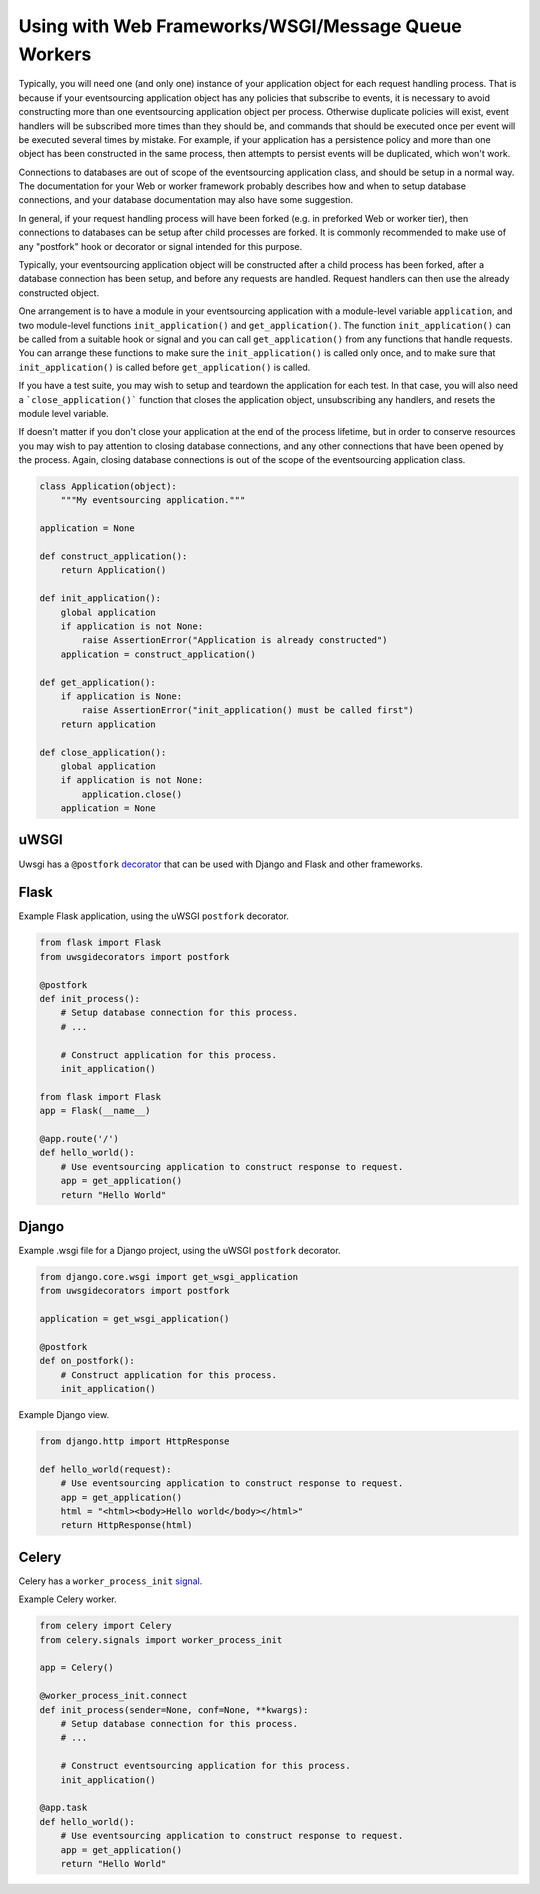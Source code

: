 ====================================================
Using with Web Frameworks/WSGI/Message Queue Workers
====================================================

Typically, you will need one (and only one) instance of your application
object for each request handling process. That is because if your eventsourcing
application object has any policies that subscribe to events, it is necessary
to avoid constructing more than one eventsourcing application object per process.
Otherwise duplicate policies will exist, event handlers will be subscribed more
times than they should be, and commands that should be executed once per event
will be executed several times by mistake. For example, if your application has
a persistence policy and more than one object has been constructed in the same
process, then attempts to persist events will be duplicated, which won't work.

Connections to databases are out of scope of the eventsourcing application class,
and should be setup in a normal way. The documentation for your Web or worker
framework probably describes how and when to setup database connections, and
your database documentation may also have some suggestion.

In general, if your request handling process will have been forked (e.g. in
preforked Web or worker tier), then connections to databases can be setup after
child processes are forked. It is commonly recommended to make use of any
"postfork" hook or decorator or signal intended for this purpose.

Typically, your eventsourcing application object will be constructed
after a child process has been forked, after a database connection
has been setup, and before any requests are handled. Request handlers
can then use the already constructed object.

One arrangement is to have a module in your eventsourcing application
with a module-level variable ``application``, and two module-level functions
``init_application()`` and ``get_application()``. The function
``init_application()`` can be called from a suitable hook or signal and
you can call ``get_application()`` from any functions that handle requests.
You can arrange these functions to make sure the ``init_application()`` is
called only once, and to make sure that ``init_application()`` is called
before ``get_application()`` is called.

If you have a test suite, you may wish to setup and teardown the application
for each test. In that case, you will also need a ```close_application()```
function that closes the application object, unsubscribing any handlers,
and resets the module level variable.

If doesn't matter if you don't close your application at the end of the process
lifetime, but in order to conserve resources you may wish to pay attention to
closing database connections, and any other connections that have been opened
by the process. Again, closing database connections is out of the scope of the
eventsourcing application class.


.. code:: python

    class Application(object):
        """My eventsourcing application."""

    application = None

    def construct_application():
        return Application()

    def init_application():
        global application
        if application is not None:
            raise AssertionError("Application is already constructed")
        application = construct_application()

    def get_application():
        if application is None:
            raise AssertionError("init_application() must be called first")
        return application

    def close_application():
        global application
        if application is not None:
            application.close()
        application = None


uWSGI
=====

Uwsgi has a ``@postfork`` `decorator
<http://uwsgi-docs.readthedocs.io/en/latest/PythonDecorators.html#uwsgidecorators.postfork>`__
that can be used with Django and Flask and other frameworks.


Flask
=====

Example Flask application, using the uWSGI ``postfork`` decorator.

.. code:: python

    from flask import Flask
    from uwsgidecorators import postfork

    @postfork
    def init_process():
        # Setup database connection for this process.
        # ...

        # Construct application for this process.
        init_application()

    from flask import Flask
    app = Flask(__name__)

    @app.route('/')
    def hello_world():
        # Use eventsourcing application to construct response to request.
        app = get_application()
        return "Hello World"


Django
======

Example .wsgi file for a Django project, using the uWSGI ``postfork`` decorator.

.. code:: python

    from django.core.wsgi import get_wsgi_application
    from uwsgidecorators import postfork

    application = get_wsgi_application()

    @postfork
    def on_postfork():
        # Construct application for this process.
        init_application()


Example Django view.

.. code:: python

    from django.http import HttpResponse

    def hello_world(request):
        # Use eventsourcing application to construct response to request.
        app = get_application()
        html = "<html><body>Hello world</body></html>"
        return HttpResponse(html)


Celery
======

Celery has a ``worker_process_init`` `signal
<http://docs.celeryproject.org/en/latest/userguide/signals.html#worker-process-init>`__.

Example Celery worker.

.. code:: python

    from celery import Celery
    from celery.signals import worker_process_init

    app = Celery()

    @worker_process_init.connect
    def init_process(sender=None, conf=None, **kwargs):
        # Setup database connection for this process.
        # ...

        # Construct eventsourcing application for this process.
        init_application()

    @app.task
    def hello_world():
        # Use eventsourcing application to construct response to request.
        app = get_application()
        return "Hello World"
